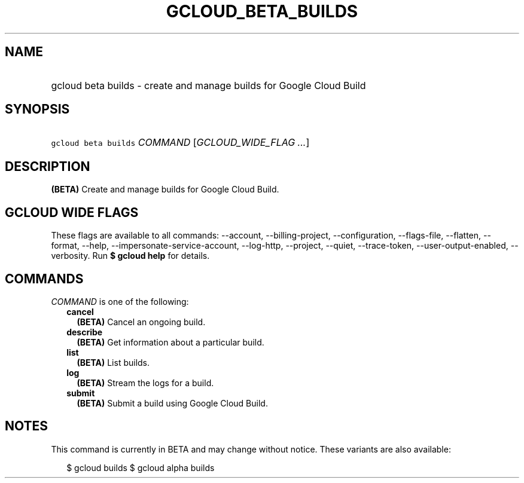 
.TH "GCLOUD_BETA_BUILDS" 1



.SH "NAME"
.HP
gcloud beta builds \- create and manage builds for Google Cloud Build



.SH "SYNOPSIS"
.HP
\f5gcloud beta builds\fR \fICOMMAND\fR [\fIGCLOUD_WIDE_FLAG\ ...\fR]



.SH "DESCRIPTION"

\fB(BETA)\fR Create and manage builds for Google Cloud Build.



.SH "GCLOUD WIDE FLAGS"

These flags are available to all commands: \-\-account, \-\-billing\-project,
\-\-configuration, \-\-flags\-file, \-\-flatten, \-\-format, \-\-help,
\-\-impersonate\-service\-account, \-\-log\-http, \-\-project, \-\-quiet,
\-\-trace\-token, \-\-user\-output\-enabled, \-\-verbosity. Run \fB$ gcloud
help\fR for details.



.SH "COMMANDS"

\f5\fICOMMAND\fR\fR is one of the following:

.RS 2m
.TP 2m
\fBcancel\fR
\fB(BETA)\fR Cancel an ongoing build.

.TP 2m
\fBdescribe\fR
\fB(BETA)\fR Get information about a particular build.

.TP 2m
\fBlist\fR
\fB(BETA)\fR List builds.

.TP 2m
\fBlog\fR
\fB(BETA)\fR Stream the logs for a build.

.TP 2m
\fBsubmit\fR
\fB(BETA)\fR Submit a build using Google Cloud Build.


.RE
.sp

.SH "NOTES"

This command is currently in BETA and may change without notice. These variants
are also available:

.RS 2m
$ gcloud builds
$ gcloud alpha builds
.RE

